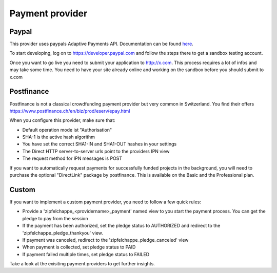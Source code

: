
.. _payment_provider:

Payment provider
================


Paypal
------

This provider uses paypals Adaptive Payments API. Documentation can be found
`here <https://www.x.com/developers/paypal/documentation-tools/adaptive-payments/>`_.

To start developing, log on to https://developer.paypal.com and follow the steps
there to get a sandbox testing account.

Once you want to go live you need to submit your application to http://x.com.
This process requires a lot of infos and may take some time. You need to have
your site already online and working on the sandbox before you should submit
to x.com



Postfinance
-----------

Postfinance is not a classical crowdfunding payment provider but very common in
Switzerland. You find their offers https://www.postfinance.ch/en/biz/prod/eserv/epay.html

When you configure this provider, make sure that:

* Default operation mode ist "Authorisation"
* SHA-1 is the active hash algorithm
* You have set the correct SHA1-IN and SHA1-OUT hashes in your settings
* The Direct HTTP server-to-server urls point to the providers IPN view
* The request method for IPN messages is POST


If you want to automatically request payments for successfully funded projects
in the background, you will need to purchase the optional "DirectLink" package
by postfinance. This is available on the Basic and the Professional plan.


Custom
------

If you want to implement a custom payment provider, you need to follow a few
quick rules:

* Provide a 'zipfelchappe_<providername>_payment' named view to you start
  the payment process. You can get the pledge to pay from the session

* If the payment has been authorized, set the pledge status to AUTHORIZED and
  redirect to the 'zipfelchappe_pledge_thankyou' view.

* If payment was canceled, redirect to the 'zipfelchappe_pledge_canceled' view

* When payment is collected, set pledge status to PAID

* If payment failed multiple times, set pledge status to FAILED


Take a look at the exisiting payment providers to get further insights.
